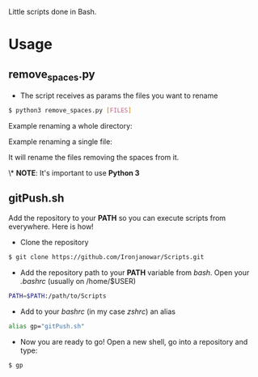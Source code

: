 Little scripts done in Bash.

* Usage
** remove_spaces.py
- The script receives as params the files you want to rename
#+BEGIN_SRC bash
$ python3 remove_spaces.py [FILES]
#+END_SRC

Example renaming a whole directory:

[[https://s17.postimg.org/ouuh4h1a7/2016_10_18_22_42_09.jpg]]

Example renaming a single file:

[[https://s11.postimg.org/jbe207gs3/2016_10_18_22_45_07.jpg]]

It will rename the files removing the spaces from it.

\* *NOTE*: It's important to use *Python 3*

** gitPush.sh
Add the repository to your *PATH* so you can execute scripts from everywhere. 
Here is how!

- Clone the repository
#+BEGIN_SRC bash
$ git clone https://github.com/Ironjanowar/Scripts.git
#+END_SRC

- Add the repository path to your *PATH* variable from /bash/. Open your /.bashrc/ (usually on /home/$USER)
#+BEGIN_SRC bash
PATH=$PATH:/path/to/Scripts
#+END_SRC

- Add to your /bashrc/ (in my case /zshrc/) an alias
#+BEGIN_SRC bash
alias gp="gitPush.sh"
#+END_SRC

- Now you are ready to go! Open a new shell, go into a repository and type:
#+BEGIN_SRC bash
$ gp
#+END_SRC
